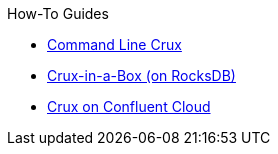 .How-To Guides
* xref:command-line-crux.adoc[Command Line Crux]
* xref:in-a-box.adoc[Crux-in-a-Box (on RocksDB)]
* xref:confluent-cloud.adoc[Crux on Confluent Cloud]

